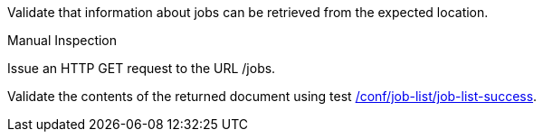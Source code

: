 [[ats_job-list_job-list-op]]
[requirement,type="abstracttest",label="/conf/job-list/job-list-op",subject='<<req_job-list_job-list-op,/req/job-list/job-list-op>>']
====
[.component,class=test-purpose]
--
Validate that information about jobs can be retrieved from the expected location.
--

[.component,class=test method type]
--
Manual Inspection
--

[.component,class=test method]
=====

[.component,class=step]
--
Issue an HTTP GET request to the URL /jobs.
--

[.component,class=step]
--
Validate the contents of the returned document using test <<ats_job-list_job-list-success,/conf/job-list/job-list-success>>.
--
=====
====
